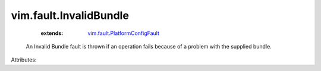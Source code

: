 .. _vim.fault.PlatformConfigFault: ../../vim/fault/PlatformConfigFault.rst


vim.fault.InvalidBundle
=======================
    :extends:

        `vim.fault.PlatformConfigFault`_

  An Invalid Bundle fault is thrown if an operation fails because of a problem with the supplied bundle.

Attributes:




